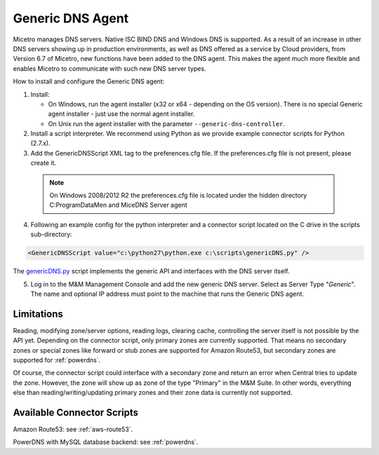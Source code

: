 .. meta::
   :description: Using the Micetro Generic DNS agent in Micetro
   :keywords: DNS, DNS Server Controller, DNS agent, Micetro

.. _generic-dns-controller:

Generic DNS Agent
==================

Micetro manages DNS servers. Native ISC BIND DNS and Windows DNS is supported. As a result of an increase in other DNS servers showing up in production environments, as well as DNS offered as a service by Cloud providers, from Version 6.7 of Micetro, new functions have been added to the DNS agent. This makes the agent much more flexible and enables Micetro to communicate with such new DNS server types.

How to install and configure the Generic DNS agent:

1. Install:

   * On Windows, run the agent installer (x32 or x64 - depending on the OS version). There is no special Generic agent installer - just use the normal agent installer.

   * On Unix run the agent installer with the parameter ``--generic-dns-controller``.

2. Install a script interpreter. We recommend using Python as we provide example connector scripts for Python (2.7.x).

3. Add the GenericDNSScript XML tag to the preferences.cfg file. If the preferences.cfg file is not present, please create it.

  .. note::
    On Windows 2008/2012 R2 the preferences.cfg file is located under the hidden directory C:\ProgramData\Men and Mice\DNS Server agent

4. Following an example config for the python interpreter and a connector script located on the C drive in the scripts sub-directory:

.. code-block::

  <GenericDNSScript value="c:\python27\python.exe c:\scripts\genericDNS.py" />

The `genericDNS.py <https://github.com/menandmice/micetro_docs/blob/10.1/guides/implementation/genericDNS.py>`_ script implements the generic API and interfaces with the DNS server itself.

5. Log in to the M&M Management Console and add the new generic DNS server. Select as Server Type "*Generic*". The name and optional IP address must point to the machine that runs the Generic DNS agent.

Limitations
-----------

Reading, modifying zone/server options, reading logs, clearing cache, controlling the server itself is not possible by the API yet. Depending on the connector script, only primary zones are currently supported. That means no secondary zones or special zones like forward or stub zones are supported for Amazon Route53, but secondary zones are supported for :ref:`powerdns`.

Of course, the connector script could interface with a secondary zone and return an error when Central tries to update the zone. However, the zone will show up as zone of the type "Primary" in the M&M Suite. In other words, everything else than reading/writing/updating primary zones and their zone data is currently not supported.

Available Connector Scripts
---------------------------

Amazon Route53: see :ref:`aws-route53`.

PowerDNS with MySQL database backend: see :ref:`powerdns`.
